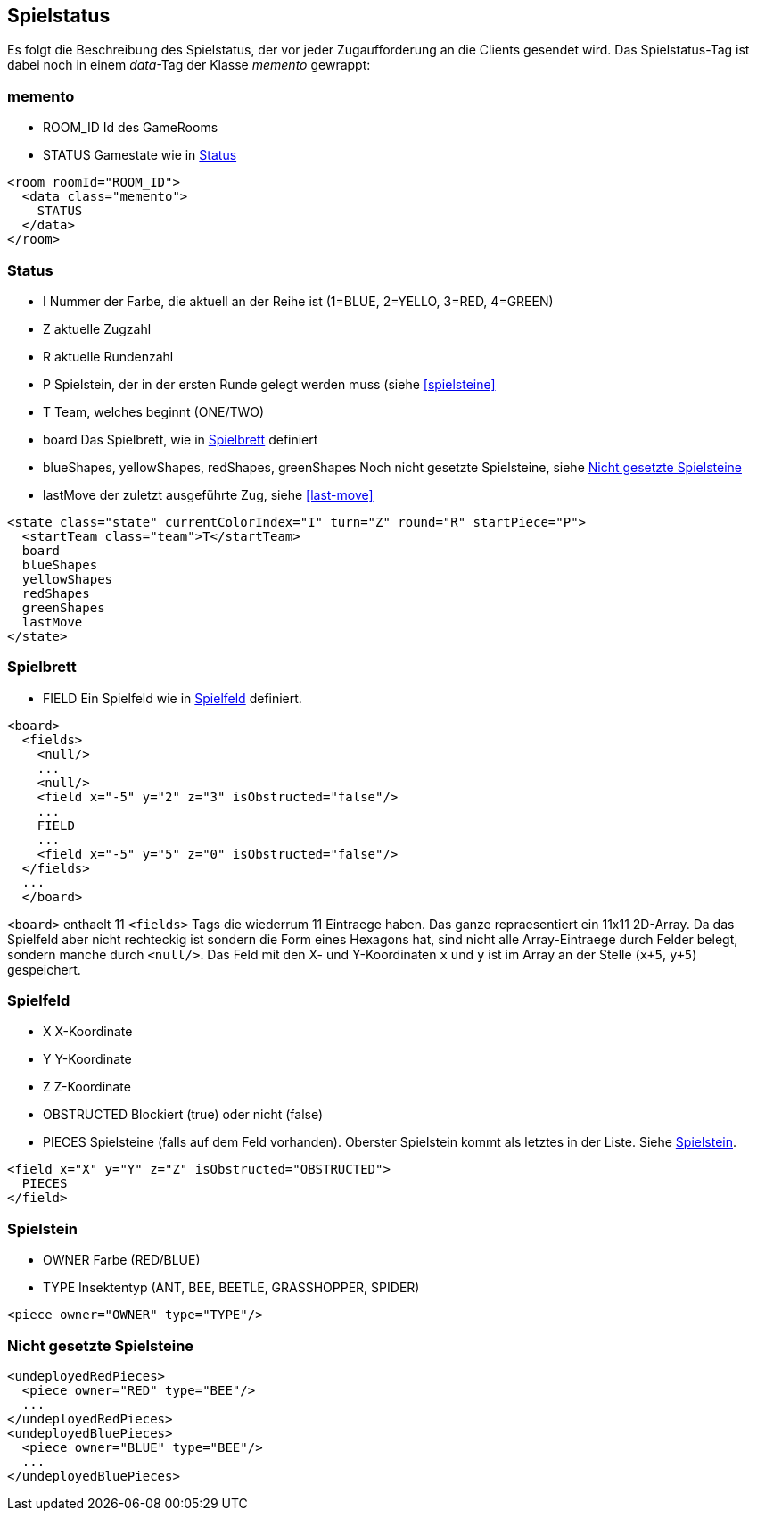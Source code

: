 == Spielstatus
Es folgt die Beschreibung des Spielstatus, der vor jeder Zugaufforderung an die Clients gesendet wird. Das Spielstatus-Tag ist dabei noch in einem _data_-Tag der Klasse _memento_ gewrappt:

[[memento]]
=== memento
--
* ROOM_ID Id des GameRooms
* STATUS Gamestate wie in xref:status[]
--
[source,xml]
----
<room roomId="ROOM_ID">
  <data class="memento">
    STATUS
  </data>
</room>
----

[[status]]
=== Status
--
* I Nummer der Farbe, die aktuell an der Reihe ist (1=BLUE, 2=YELLO, 3=RED, 4=GREEN)
* Z aktuelle Zugzahl
* R aktuelle Rundenzahl
* P Spielstein, der in der ersten Runde gelegt werden muss (siehe xref:spielsteine[]
* T Team, welches beginnt (ONE/TWO)
* board Das Spielbrett, wie in xref:spielbrett[] definiert
* blueShapes, yellowShapes, redShapes, greenShapes Noch nicht gesetzte Spielsteine, siehe xref:undeployed[]
* lastMove der zuletzt ausgeführte Zug, siehe xref:last-move[]
--
[source,xml]
----
<state class="state" currentColorIndex="I" turn="Z" round="R" startPiece="P">
  <startTeam class="team">T</startTeam>
  board
  blueShapes
  yellowShapes
  redShapes
  greenShapes
  lastMove
</state>
----

[[spielbrett]]
=== Spielbrett
--
* FIELD Ein Spielfeld wie in xref:spielfeld[] definiert.
--
[source,xml]
----
<board>
  <fields>
    <null/>
    ...
    <null/>
    <field x="-5" y="2" z="3" isObstructed="false"/>
    ...
    FIELD
    ...
    <field x="-5" y="5" z="0" isObstructed="false"/>
  </fields>
  ...
  </board>
----

`<board>` enthaelt 11 `<fields>` Tags die wiederrum 11 Eintraege haben. Das ganze repraesentiert ein 11x11 2D-Array. Da das Spielfeld aber nicht rechteckig ist sondern die Form eines Hexagons hat, sind nicht alle Array-Eintraege durch Felder belegt, sondern manche durch `<null/>`. Das Feld mit den X- und Y-Koordinaten `x` und `y` ist im Array an der Stelle (`x+5`, `y+5`) gespeichert.

[[spielfeld]]
=== Spielfeld
--
* X X-Koordinate
* Y Y-Koordinate
* Z Z-Koordinate
* OBSTRUCTED Blockiert (true) oder nicht (false)
* PIECES Spielsteine (falls auf dem Feld vorhanden). Oberster Spielstein kommt als letztes in der Liste. Siehe xref:spielstein[].
--
[source,xml]
----
<field x="X" y="Y" z="Z" isObstructed="OBSTRUCTED">
  PIECES
</field>
----

[[spielstein]]
=== Spielstein
--
* OWNER Farbe (RED/BLUE)
* TYPE Insektentyp (ANT, BEE, BEETLE, GRASSHOPPER, SPIDER)
--
[source,xml]
----
<piece owner="OWNER" type="TYPE"/>
----
[[undeployed]]
=== Nicht gesetzte Spielsteine

[source,xml]
----
<undeployedRedPieces>
  <piece owner="RED" type="BEE"/>
  ...
</undeployedRedPieces>
<undeployedBluePieces>
  <piece owner="BLUE" type="BEE"/>
  ...
</undeployedBluePieces>
----

